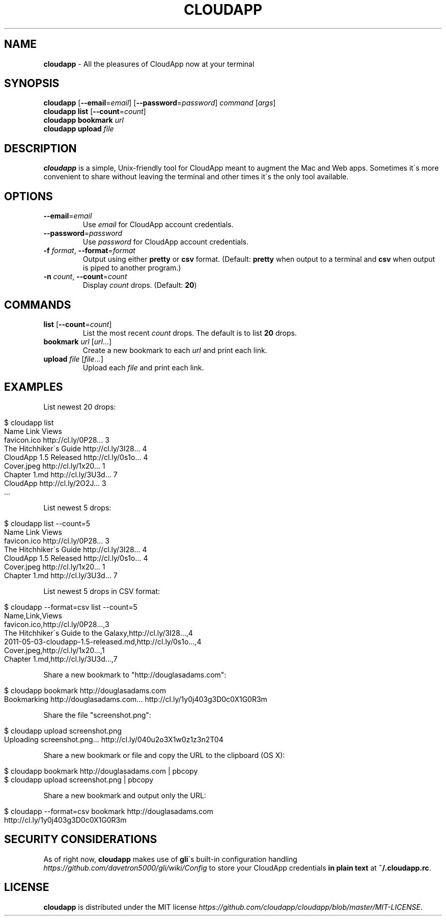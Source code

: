 .\" generated with Ronn/v0.7.3
.\" http://github.com/rtomayko/ronn/tree/0.7.3
.
.TH "CLOUDAPP" "1" "February 2012" "" ""
.
.SH "NAME"
\fBcloudapp\fR \- All the pleasures of CloudApp now at your terminal
.
.SH "SYNOPSIS"
\fBcloudapp\fR [\fB\-\-email\fR=\fIemail\fR] [\fB\-\-password\fR=\fIpassword\fR] \fIcommand\fR [\fIargs\fR]
.
.br
\fBcloudapp list\fR [\fB\-\-count\fR=\fIcount\fR]
.
.br
\fBcloudapp bookmark\fR \fIurl\fR
.
.br
\fBcloudapp upload\fR \fIfile\fR
.
.SH "DESCRIPTION"
\fBcloudapp\fR is a simple, Unix\-friendly tool for CloudApp meant to augment the Mac and Web apps\. Sometimes it\'s more convenient to share without leaving the terminal and other times it\'s the only tool available\.
.
.SH "OPTIONS"
.
.TP
\fB\-\-email\fR=\fIemail\fR
Use \fIemail\fR for CloudApp account credentials\.
.
.TP
\fB\-\-password\fR=\fIpassword\fR
Use \fIpassword\fR for CloudApp account credentials\.
.
.TP
\fB\-f\fR \fIformat\fR, \fB\-\-format\fR=\fIformat\fR
Output using either \fBpretty\fR or \fBcsv\fR format\. (Default: \fBpretty\fR when output to a terminal and \fBcsv\fR when output is piped to another program\.)
.
.TP
\fB\-n\fR \fIcount\fR, \fB\-\-count\fR=\fIcount\fR
Display \fIcount\fR drops\. (Default: \fB20\fR)
.
.SH "COMMANDS"
.
.TP
\fBlist\fR [\fB\-\-count\fR=\fIcount\fR]
List the most recent \fIcount\fR drops\. The default is to list \fB20\fR drops\.
.
.TP
\fBbookmark\fR \fIurl\fR [\fIurl\fR\.\.\.]
Create a new bookmark to each \fIurl\fR and print each link\.
.
.TP
\fBupload\fR \fIfile\fR [\fIfile\fR\.\.\.]
Upload each \fIfile\fR and print each link\.
.
.SH "EXAMPLES"
List newest 20 drops:
.
.IP "" 4
.
.nf

$ cloudapp list
Name                    Link                  Views
favicon\.ico             http://cl\.ly/0P28\.\.\.  3
The Hitchhiker\'s Guide  http://cl\.ly/3I28\.\.\.  4
CloudApp 1\.5 Released   http://cl\.ly/0s1o\.\.\.  4
Cover\.jpeg              http://cl\.ly/1x20\.\.\.  1
Chapter 1\.md            http://cl\.ly/3U3d\.\.\.  7
CloudApp                http://cl\.ly/2O2J\.\.\.  3
  \.\.\.
.
.fi
.
.IP "" 0
.
.P
List newest 5 drops:
.
.IP "" 4
.
.nf

$ cloudapp list \-\-count=5
Name                    Link                  Views
favicon\.ico             http://cl\.ly/0P28\.\.\.  3
The Hitchhiker\'s Guide  http://cl\.ly/3I28\.\.\.  4
CloudApp 1\.5 Released   http://cl\.ly/0s1o\.\.\.  4
Cover\.jpeg              http://cl\.ly/1x20\.\.\.  1
Chapter 1\.md            http://cl\.ly/3U3d\.\.\.  7
.
.fi
.
.IP "" 0
.
.P
List newest 5 drops in CSV format:
.
.IP "" 4
.
.nf

$ cloudapp \-\-format=csv list \-\-count=5
Name,Link,Views
favicon\.ico,http://cl\.ly/0P28\.\.\.,3
The Hitchhiker\'s Guide to the Galaxy,http://cl\.ly/3I28\.\.\.,4
2011\-05\-03\-cloudapp\-1\.5\-released\.md,http://cl\.ly/0s1o\.\.\.,4
Cover\.jpeg,http://cl\.ly/1x20\.\.\.,1
Chapter 1\.md,http://cl\.ly/3U3d\.\.\.,7
.
.fi
.
.IP "" 0
.
.P
Share a new bookmark to "http://douglasadams\.com":
.
.IP "" 4
.
.nf

$ cloudapp bookmark http://douglasadams\.com
Bookmarking http://douglasadams\.com\.\.\. http://cl\.ly/1y0j403g3D0c0X1G0R3m
.
.fi
.
.IP "" 0
.
.P
Share the file "screenshot\.png":
.
.IP "" 4
.
.nf

$ cloudapp upload screenshot\.png
Uploading screenshot\.png\.\.\. http://cl\.ly/040u2o3X1w0z1z3n2T04
.
.fi
.
.IP "" 0
.
.P
Share a new bookmark or file and copy the URL to the clipboard (OS X):
.
.IP "" 4
.
.nf

$ cloudapp bookmark http://douglasadams\.com | pbcopy
$ cloudapp upload screenshot\.png | pbcopy
.
.fi
.
.IP "" 0
.
.P
Share a new bookmark and output only the URL:
.
.IP "" 4
.
.nf

$ cloudapp \-\-format=csv bookmark http://douglasadams\.com
http://cl\.ly/1y0j403g3D0c0X1G0R3m
.
.fi
.
.IP "" 0
.
.SH "SECURITY CONSIDERATIONS"
As of right now, \fBcloudapp\fR makes use of \fBgli\fR\'s built\-in configuration handling \fIhttps://github\.com/davetron5000/gli/wiki/Config\fR to store your CloudApp credentials \fBin plain text\fR at \fB~/\.cloudapp\.rc\fR\.
.
.SH "LICENSE"
\fBcloudapp\fR is distributed under the MIT license \fIhttps://github\.com/cloudapp/cloudapp/blob/master/MIT\-LICENSE\fR\.

